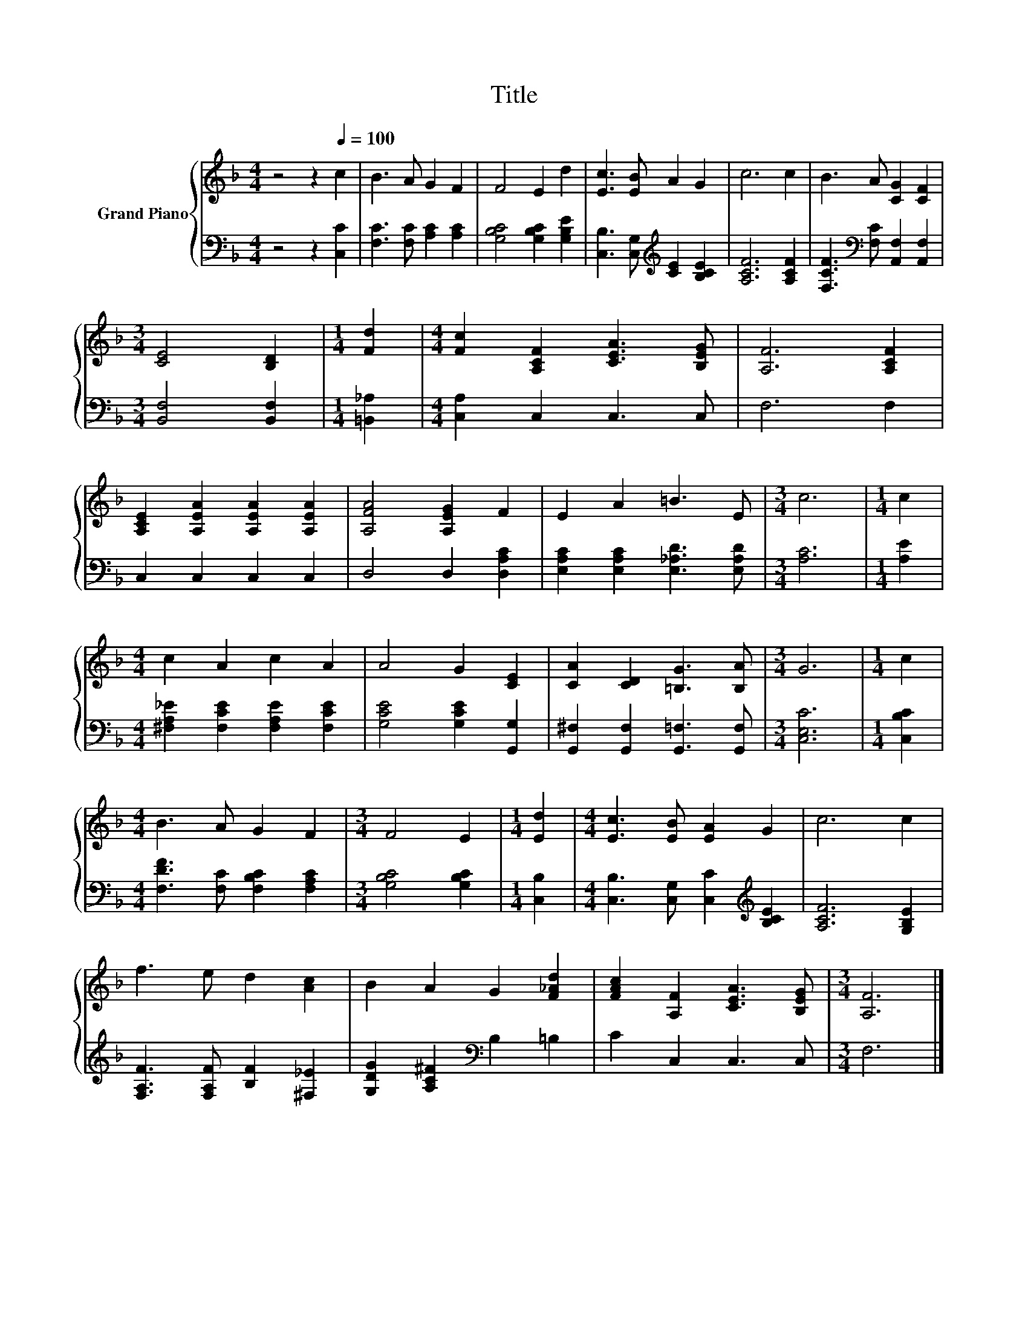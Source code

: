 X:1
T:Title
%%score { 1 | 2 }
L:1/8
M:4/4
K:F
V:1 treble nm="Grand Piano"
V:2 bass 
V:1
 z4 z2[Q:1/4=100] c2 | B3 A G2 F2 | F4 E2 d2 | [Ec]3 [EB] A2 G2 | c6 c2 | B3 A [CG]2 [CF]2 | %6
[M:3/4] [CE]4 [B,D]2 |[M:1/4] [Fd]2 |[M:4/4] [Fc]2 [A,CF]2 [CEA]3 [B,EG] | [A,F]6 [A,CF]2 | %10
 [A,CE]2 [A,EA]2 [A,EA]2 [A,EA]2 | [A,FA]4 [A,EG]2 F2 | E2 A2 =B3 E |[M:3/4] c6 |[M:1/4] c2 | %15
[M:4/4] c2 A2 c2 A2 | A4 G2 [CE]2 | [CA]2 [CD]2 [=B,G]3 [B,A] |[M:3/4] G6 |[M:1/4] c2 | %20
[M:4/4] B3 A G2 F2 |[M:3/4] F4 E2 |[M:1/4] [Ed]2 |[M:4/4] [Ec]3 [EB] [EA]2 G2 | c6 c2 | %25
 f3 e d2 [Ac]2 | B2 A2 G2 [F_Ad]2 | [FAc]2 [A,F]2 [CEA]3 [B,EG] |[M:3/4] [A,F]6 |] %29
V:2
 z4 z2 [C,C]2 | [F,C]3 [F,C] [A,C]2 [A,C]2 | [G,B,C]4 [G,B,C]2 [G,B,E]2 | %3
 [C,B,]3 [C,G,][K:treble] [CE]2 [B,CE]2 | [A,CF]6 [A,CF]2 | %5
 [F,CF]3[K:bass] [F,C] [A,,F,]2 [A,,F,]2 |[M:3/4] [B,,F,]4 [B,,F,]2 |[M:1/4] [=B,,_A,]2 | %8
[M:4/4] [C,A,]2 C,2 C,3 C, | F,6 F,2 | C,2 C,2 C,2 C,2 | D,4 D,2 [D,A,C]2 | %12
 [E,A,C]2 [E,A,C]2 [E,_A,D]3 [E,A,D] |[M:3/4] [A,C]6 |[M:1/4] [A,E]2 | %15
[M:4/4] [^F,A,_E]2 [F,CE]2 [F,A,E]2 [F,CE]2 | [G,CE]4 [G,CE]2 [G,,G,]2 | %17
 [G,,^F,]2 [G,,F,]2 [G,,=F,]3 [G,,F,] |[M:3/4] [C,E,C]6 |[M:1/4] [C,B,C]2 | %20
[M:4/4] [F,DF]3 [F,C] [F,B,C]2 [F,A,C]2 |[M:3/4] [G,B,C]4 [G,B,C]2 |[M:1/4] [C,B,]2 | %23
[M:4/4] [C,B,]3 [C,G,] [C,C]2[K:treble] [B,CE]2 | [A,CF]6 [G,B,E]2 | %25
 [F,A,F]3 [F,A,F] [B,F]2 [^F,_E]2 | [G,DG]2 [A,C^F]2[K:bass] B,2 =B,2 | C2 C,2 C,3 C, | %28
[M:3/4] F,6 |] %29

